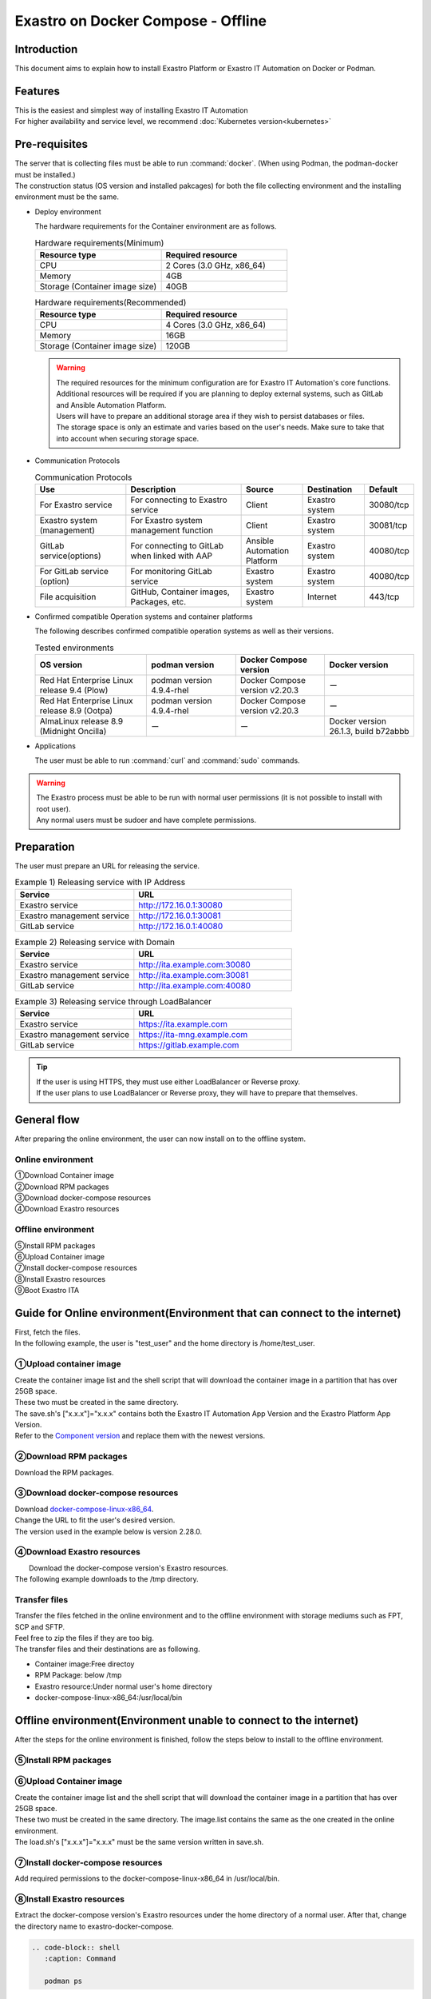 .. raw:: html

   <script>
   $(window).on('load', function () {
      setTimeout(function(){
        for (var i = 0; i < $("table.filter-table").length; i++) {
          $("[id^='ft-data-" + i + "-2-r']").removeAttr("checked");
          $("[id^='select-all-" + i + "-2']").removeAttr("checked");
          $("[id^='ft-data-" + i + "-2-r'][value^='可']").prop('checked', true);
          $("[id^='ft-data-" + i + "-2-r'][value*='必須']").prop('checked', true);
          tFilterGo(i);
        }
      },200);
   });
   </script>

===================================
Exastro on Docker Compose - Offline
===================================

Introduction
============

| This document aims to explain how to install Exastro Platform or Exastro IT Automation on Docker or Podman.

Features
========

| This is the easiest and simplest way of installing Exastro IT Automation
| For higher availability and service level, we recommend :doc:`Kubernetes version<kubernetes>`

Pre-requisites
==============

| The server that is collecting files must be able to run :command:`docker`. (When using Podman, the podman-docker must be installed.)
| The construction status (OS version and installed pakcages) for both the file collecting environment and the installing environment must be the same.

- Deploy environment

  | The hardware requirements for the Container environment are as follows.

  .. list-table:: Hardware requirements(Minimum)
   :widths: 20, 20
   :header-rows: 1

   * - Resource type
     - Required resource
   * - CPU
     - 2 Cores (3.0 GHz, x86_64)
   * - Memory
     - 4GB
   * - Storage (Container image size)
     - 40GB

  .. list-table:: Hardware requirements(Recommended)
   :widths: 20, 20
   :header-rows: 1

   * - Resource type
     - Required resource
   * - CPU
     - 4 Cores (3.0 GHz, x86_64)
   * - Memory
     - 16GB
   * - Storage (Container image size)
     - 120GB

  .. warning::
    | The required resources for the minimum configuration are for Exastro IT Automation's core functions. Additional resources will be required if you are planning to deploy external systems, such as GitLab and Ansible Automation Platform.
    | Users will have to prepare an additional storage area if they wish to persist databases or files.
    | The storage space is only an estimate and varies based on the user's needs. Make sure to take that into account when securing storage space.

- Communication Protocols

  .. list-table:: Communication Protocols
   :widths: 15, 20, 10, 10, 5
   :header-rows: 1

   * - Use
     - Description
     - Source
     - Destination
     - Default
   * - For Exastro service
     - For connecting to Exastro service
     - Client
     - Exastro system
     - 30080/tcp
   * - Exastro system (management)
     - For Exastro system management function
     - Client
     - Exastro system
     - 30081/tcp
   * - GitLab service(options)
     - For connecting to GitLab when linked with AAP
     - Ansible Automation Platform
     - Exastro system
     - 40080/tcp
   * - For GitLab service (option)
     - For monitoring GitLab service
     - Exastro system
     - Exastro system
     - 40080/tcp
   * - File acquisition
     - GitHub, Container images, Packages, etc.
     - Exastro system
     - Internet
     - 443/tcp

- Confirmed compatible Operation systems and container platforms

  The following describes confirmed compatible operation systems as well as their versions.

  .. list-table:: Tested environments
   :widths: 25, 20, 20, 20
   :header-rows: 1

   * - OS version
     - podman version
     - Docker Compose version
     - Docker version
   * - Red Hat Enterprise Linux release 9.4 (Plow)
     - podman version 4.9.4-rhel
     - Docker Compose version v2.20.3
     - ー
   * - Red Hat Enterprise Linux release 8.9 (Ootpa)
     - podman version 4.9.4-rhel
     - Docker Compose version v2.20.3
     - ー
   * - AlmaLinux release 8.9 (Midnight Oncilla)
     - ー
     - ー
     - Docker version 26.1.3, build b72abbb


- Applications

  | The user must be able to run :command:`curl` and :command:`sudo` commands.

.. warning::
   | The Exastro process must be able to be run with normal user permissions (it is not possible to install with root user).
   | Any normal users must be sudoer and have complete permissions.

.. _docker_prep_offline:

Preparation
===========

| The user must prepare an URL for releasing the service.

.. list-table:: Example 1) Releasing service with IP Address
 :widths: 15, 20
 :header-rows: 1

 * - Service
   - URL
 * - Exastro service
   - http://172.16.0.1:30080
 * - Exastro management service
   - http://172.16.0.1:30081
 * - GitLab service
   - http://172.16.0.1:40080

.. list-table:: Example 2) Releasing service with Domain
 :widths: 15, 20
 :header-rows: 1

 * - Service
   - URL
 * - Exastro service
   - http://ita.example.com:30080
 * - Exastro management service
   - http://ita.example.com:30081
 * - GitLab service
   - http://ita.example.com:40080

.. list-table:: Example 3) Releasing service through LoadBalancer
 :widths: 15, 20
 :header-rows: 1

 * - Service
   - URL
 * - Exastro service
   - https://ita.example.com
 * - Exastro management service
   - https://ita-mng.example.com
 * - GitLab service
   - https://gitlab.example.com

.. tip::
   | If the user is using HTTPS, they must use either LoadBalancer or Reverse proxy.
   | If the user plans to use LoadBalancer or Reverse proxy, they will have to prepare that themselves.


General flow
============
| After preparing the online environment, the user can now install on to the offline system.

.. figure:: /images/ja/installation/docker_compose/flowimage.png
   :width: 800px
   :alt: Flow image

Online environment
^^^^^^^^^^^^^^^^^^^^^^

| ①Download Container image
| ②Download RPM packages
| ③Download docker-compose resources
| ④Download Exastro resources


Offline environment
^^^^^^^^^^^^^^^^^^^^^^
| ⑤Install RPM packages
| ⑥Upload Container image
| ⑦Install docker-compose resources
| ⑧Install Exastro resources
| ⑨Boot Exastro ITA


Guide for Online environment(Environment that can connect to the internet)
==========================================================================

| First, fetch the files.
| In the following example, the user is "test_user" and the home directory is /home/test_user.

①Upload container image
^^^^^^^^^^^^^^^^^^^^^^^^^^^^^^^^

| Create the container image list and the shell script that will download the container image in a partition that has over 25GB space.
| These two must be created in the same directory.
| The save.sh's ["x.x.x"]="x.x.x" contains both the Exastro IT Automation App Version and the Exastro Platform App Version.
| Refer to the `Component version <https://github.com/exastro-suite/exastro-helm?tab=readme-ov-file#component-version>`_ and replace them with the newest versions.

.. code-block:: shell
   :caption: Command

   vi save.sh


.. code-block:: shell
   :caption: Copy and paste the code below and rewrite the version

   #!/bin/bash

   ITA_VERSION=$1
   declare -A PF_VERSION=(
     ["x.x.x"]="x.x.x"
   )
   if [ ! -d $1 ]; then
     mkdir $ITA_VERSION
   fi

   readarray -t image_list < "./image.list"
   for image in ${image_list[@]}
   do
     image_fullname=$(echo ${image} | sed -e "s/#__ITA_VERSION__#/${ITA_VERSION}/" -e "s/#__PF_VERSION__#/${PF_VERSION[$ITA_VERSION]}/")
     image_name=$(basename ${image_fullname} | sed -e "s/:/-/")
     if [ ! -e ${ITA_VERSION}/${image_name}.tar.gz ]; then
       echo $image_fullname $image_name
       docker pull ${image_fullname}
       if [ $? -eq 0 ]; then
         docker save ${image_fullname} | gzip -c > ${ITA_VERSION}/${image_name}.tar.gz
       fi
     fi
   done



.. code-block:: shell
   :caption: Command

   vi image.list

.. code-block:: shell
   :caption: Copy and paste the following code

   docker.io/mariadb:10.9.8
   docker.io/mariadb:10.11.4
   docker.io/gitlab/gitlab-ce:15.11.13-ce.0
   docker.io/mongo:6.0.7
   docker.io/exastro/keycloak:#__PF_VERSION__#
   docker.io/exastro/exastro-platform-auth:#__PF_VERSION__#
   docker.io/exastro/exastro-platform-web:#__PF_VERSION__#
   docker.io/exastro/exastro-platform-api:#__PF_VERSION__#
   docker.io/exastro/exastro-platform-job:#__PF_VERSION__#
   docker.io/exastro/exastro-platform-migration:#__PF_VERSION__#
   docker.io/exastro/exastro-platform-migration:#__PF_VERSION__#
   docker.io/exastro/exastro-it-automation-api-organization:#__ITA_VERSION__#
   docker.io/exastro/exastro-it-automation-api-admin:#__ITA_VERSION__#
   docker.io/exastro/exastro-it-automation-api-oase-receiver:#__ITA_VERSION__#
   docker.io/exastro/exastro-it-automation-web-server:#__ITA_VERSION__#
   docker.io/exastro/exastro-it-automation-by-ansible-agent:#__ITA_VERSION__#
   docker.io/exastro/exastro-it-automation-by-ansible-execute:#__ITA_VERSION__#
   docker.io/exastro/exastro-it-automation-by-ansible-execute-onpremises:#__ITA_VERSION__#
   docker.io/exastro/exastro-it-automation-by-ansible-legacy-role-vars-listup:#__ITA_VERSION__#
   docker.io/exastro/exastro-it-automation-by-ansible-legacy-vars-listup:#__ITA_VERSION__#
   docker.io/exastro/exastro-it-automation-by-ansible-pioneer-vars-listup:#__ITA_VERSION__#
   docker.io/exastro/exastro-it-automation-by-ansible-towermaster-sync:#__ITA_VERSION__#
   docker.io/exastro/exastro-it-automation-by-collector:#__ITA_VERSION__#
   docker.io/exastro/exastro-it-automation-by-conductor-synchronize:#__ITA_VERSION__#
   docker.io/exastro/exastro-it-automation-by-conductor-regularly:#__ITA_VERSION__#
   docker.io/exastro/exastro-it-automation-by-menu-create:#__ITA_VERSION__#
   docker.io/exastro/exastro-it-automation-by-menu-export-import:#__ITA_VERSION__#
   docker.io/exastro/exastro-it-automation-by-excel-export-import:#__ITA_VERSION__#
   docker.io/exastro/exastro-it-automation-by-terraform-cloud-ep-execute:#__ITA_VERSION__#
   docker.io/exastro/exastro-it-automation-by-terraform-cloud-ep-vars-listup:#__ITA_VERSION__#
   docker.io/exastro/exastro-it-automation-by-terraform-cli-execute:#__ITA_VERSION__#
   docker.io/exastro/exastro-it-automation-by-terraform-cli-vars-listup:#__ITA_VERSION__#
   docker.io/exastro/exastro-it-automation-by-hostgroup-split:#__ITA_VERSION__#
   docker.io/exastro/exastro-it-automation-by-cicd-for-iac:#__ITA_VERSION__#
   docker.io/exastro/exastro-it-automation-by-oase-conclusion:#__ITA_VERSION__#
   docker.io/exastro/exastro-it-automation-by-execinstance-dataautoclean:#__ITA_VERSION__#
   docker.io/exastro/exastro-it-automation-by-file-autoclean:#__ITA_VERSION__#
   docker.io/exastro/exastro-it-automation-migration:#__ITA_VERSION__#
   docker.io/exastro/exastro-it-automation-by-ansible-agent:#__ITA_VERSION__#


.. tabs::

   .. group-tab:: docker

      If the user is not added to a group, and permission error might occur.
      The following is not required if done in advanced.


      .. code-block:: shell
         :caption: Command

         cat /etc/group | grep docker
         #If the user is not added to any groups, run the following.
         sudo usermod -aG docker ${USER}
         cat /etc/group | grep docker
         #Check that the user has been added to the group and reboot the server.
         sudo reboot


      After connecting to an online environment, run the following shell script and download the container image.
      The parameter specifies the version of ITA. This command can take several minutes before finishing(Depends on the server specs and the connection speeds).


      .. code-block:: shell
         :caption: Command

         sudo systemctl start docker
         sudo chmod a+x save.sh
         sh ./save.sh x.x.x


   .. group-tab:: podman

      Run the following shell script and download the container image.The parameter specifies the version of ITA
      The parameter specifies the version of ITA. This command can take several minutes before finishing(Depends on the server specs and the connection speeds).

      .. code-block:: shell
         :caption: Command

         sudo chmod a+x save.sh
         sh ./save.sh x.x.x

②Download RPM packages
^^^^^^^^^^^^^^^^^^^^^^^^^^^^^

|	Download the RPM packages.

.. tabs::

   .. group-tab:: docker

      | In the example below, the download destination directory is set to /tmp/docker-repo, and the installation destination directory is set to /tmp/docker-installroot.

      .. code-block:: shell
         :caption: Command

         #Add repository
         sudo dnf config-manager --add-repo=https://download.docker.com/linux/centos/docker-ce.repo
         #Confirm current OS version
         cat /etc/os-release
         #Specify version fetched above for  --releasever=x.x.
         sudo dnf install -y --downloadonly --downloaddir=/tmp/docker-repo --installroot=/tmp/docker-installroot --releasever=x.x docker-ce docker-ce-cli containerd.io git container-selinux


      | Install createrepo.

      .. code-block:: shell
         :caption: Command

         sudo dnf install -y createrepo


      | Create local repository.
      |	Since its not possible to access an online repository server from an offline environment, it is not possible to install packages with dnf.
      |	It is only possible to install them with dnf if we add the packages to a local repository.

      .. code-block:: shell
         :caption: Command

         sudo createrepo /tmp/docker-repo


   .. group-tab:: podman


      | In this example, the download destination directory is /tmp/podman-repo, and the install destination directory is /tmp/podman-installroot.

      .. code-block:: shell
         :caption: Command

         #Confirm current OS version
         cat /etc/os-release
         #Specify version fetched above for  --releasever=x.x.
         sudo dnf install -y --downloadonly --downloaddir=/tmp/podman-repo --installroot=/tmp/podman-installroot --releasever=x.x container-selinux git podman podman-docker


      | Install createrepo.

      .. code-block:: shell
         :caption: Command

         sudo dnf install -y createrepo


      | Create local repository.
      |	Since its not possible to access an online repository server from an offline environment, it is not possible to install packages with dnf.
      |	It is only possible to install them with dnf if we add the packages to a local repository.

      .. code-block:: shell
         :caption: Command

         sudo createrepo /tmp/podman-repo


③Download docker-compose resources
^^^^^^^^^^^^^^^^^^^^^^^^^^^^^^^^^^^^^^
| Download `docker-compose-linux-x86_64 <https://github.com/docker/compose/releases>`_.
| Change the URL to fit the user's desired version.
| The version used in the example below is version 2.28.0.

.. code-block:: shell
   :caption: Command

   curl -LO https://github.com/docker/compose/releases/download/v2.28.0/docker-compose-linux-x86_64


④Download Exastro resources
^^^^^^^^^^^^^^^^^^^^^^^^^^^^^^^

|	Download the docker-compose version's Exastro resources.
| The following example downloads to the /tmp directory.


.. code-block:: shell
   :caption: Command

   cd /tmp
   curl -OL https://github.com/exastro-suite/exastro-docker-compose/archive/main.tar.gz



Transfer files
^^^^^^^^^^^^^^
| Transfer the files fetched in the online environment and to the offline environment with storage mediums such as FPT, SCP and SFTP.
| Feel free to zip the files if they are too big.
| The transfer files and their destinations are as following.


- Container image:Free directoy
- RPM Package: below /tmp
- Exastro resource:Under normal user's home directory
- docker-compose-linux-x86_64:/usr/local/bin


Offline environment(Environment unable to connect to the internet)
==================================================================

| After the steps for the online environment is finished, follow the steps below to install to the offline environment.


⑤Install RPM packages
^^^^^^^^^^^^^^^^^^^^^^^^^^^^^

.. tabs::

   .. group-tab:: docker

      | Create Local repository Configuration file.

      .. code-block:: shell
         :caption: Command

         sudo touch /etc/yum.repos.d/docker-repo.repo


      |	Write the following information to the created configuration file (※add three slashes after file:)

      .. code-block:: shell
         :caption: Command

         sudo vi /etc/yum.repos.d/docker-repo.repo

         [docker-repo]
         name=AlmaLinux-$releaserver - docker
         baseurl=file:///tmp/docker-repo
         enabled=1
         gpgcheck=0
         gpgkey=file:///etc/pki/rpm-gpg/RPM-GPG-KEY-AlmaLinux



      | Install package

      .. code-block:: shell
         :caption: Command

         sudo dnf -y --disablerepo=\* --enablerepo=docker-repo install docker-ce docker-ce-cli containerd.io git container-selinux

      | If an error mesage displays, search for the displayed modules and install all of them.


      .. code-block:: shell
         :caption: Message example

         No available modular metadata for modular package 'perl-Mozilla-CA-20160104-7.module_el8.5.0+2812+ed912d05.noarch', it cannot be installed on the system
         No available modular metadata for modular package 'perl-Net-SSLeay-1.88-2.module_el8.6.0+2811+fe6c84b0.x86_64', it cannot be installed on the system
         Error: No available modular metadata for modular package


      .. code-block:: shell
         :caption: Check all the dispalyed modules and install all of them.

         #If the target is perl-Mozilla-CA or perl-Net-SSLeay
         cd /tmp/docker-repo
         ls -l | grep -E "perl-Mozilla-CA|perl-Net-SSLeay"
         sudo dnf -y --disablerepo=\* --enablerepo=docker-repo perl-Mozilla-CA-20160104-7.module_el8.5.0+2812+ed912d05.noarch.rmp perl-Net-SSLeay-1.88-2.module_el8.6.0+2811+fe6c84b0.x86_64.rpm

      | Reinstall the packages

      .. code-block:: shell
         :caption: Command

         sudo dnf -y --disablerepo=\* --enablerepo=docker-repo install docker-ce docker-ce-cli containerd.io git container-selinux


      | Add the user to the docker group.

      .. code-block:: shell
         :caption: Command

         sudo systemctl enable --now docker
         cat /etc/group | grep docker
         sudo usermod -aG docker ${USER}
         #Confirm that the user name displays
         cat /etc/group | grep docker
         sudo  reboot
         #Reconnect to the offline environment.



   .. group-tab:: podman

      | Create the local repository's configuration file.

      .. code-block:: shell
         :caption: Command

         sudo touch /etc/yum.repos.d/podman-repo.repo


      |	Write the following information to the created configuration file (※add three slashes after file:)

      .. code-block:: shell
         :caption: Command

         sudo vi /etc/yum.repos.d/podman-repo.repo

         [podman-repo]
         name=RedHat-$releaserver - podman
         baseurl=file:///tmp/podman-repo
         enabled=1
         gpgcheck=0
         gpgkey=file:///etc/pki/rpm-gpg/RPM-GPG-KEY-redhat-release


      | Install package

      .. code-block:: shell
         :caption: Command

         sudo dnf -y --disablerepo=\* --enablerepo=podman-repo install container-selinux git podman podman-docker


⑥Upload Container image
^^^^^^^^^^^^^^^^^^^^^^^^^^^^^^^^

| Create the container image list and the shell script that will download the container image in a partition that has over 25GB space.
| These two must be created in the same directory. The image.list contains the same as the one created in the online environment.
| The load.sh's ["x.x.x"]="x.x.x" must be the same version written in save.sh.


.. code-block:: shell
   :caption: Command

   vi load.sh

.. code-block:: shell
   :caption: Copy and paste the code below and rewrite the version

   ITA_VERSION=$1
   declare -A PF_VERSION=(
     ["x.x.x"]="x.x.x"
   )

   readarray -t image_list < "./image.list"
   for image in ${image_list[@]}
   do
     image_fullname=$(echo ${image} | sed -e "s/#__ITA_VERSION__#/${ITA_VERSION}/" -e "s/#__PF_VERSION__#/${PF_VERSION[$ITA_VERSION]}/")
     image_name=$(basename ${image_fullname} | sed -e "s/:/-/")
     docker load < ${ITA_VERSION}/${image_name}.tar.gz
   done

   wait


.. code-block:: shell
   :caption: Command

   vi image.list

.. code-block:: shell
   :caption: Copy and paste the following code

   docker.io/mariadb:10.9.8
   docker.io/mariadb:10.11.4
   docker.io/gitlab/gitlab-ce:15.11.13-ce.0
   docker.io/mongo:6.0.7
   docker.io/exastro/keycloak:#__PF_VERSION__#
   docker.io/exastro/exastro-platform-auth:#__PF_VERSION__#
   docker.io/exastro/exastro-platform-web:#__PF_VERSION__#
   docker.io/exastro/exastro-platform-api:#__PF_VERSION__#
   docker.io/exastro/exastro-platform-job:#__PF_VERSION__#
   docker.io/exastro/exastro-platform-migration:#__PF_VERSION__#
   docker.io/exastro/exastro-platform-migration:#__PF_VERSION__#
   docker.io/exastro/exastro-it-automation-api-organization:#__ITA_VERSION__#
   docker.io/exastro/exastro-it-automation-api-admin:#__ITA_VERSION__#
   docker.io/exastro/exastro-it-automation-api-oase-receiver:#__ITA_VERSION__#
   docker.io/exastro/exastro-it-automation-web-server:#__ITA_VERSION__#
   docker.io/exastro/exastro-it-automation-by-ansible-agent:#__ITA_VERSION__#
   docker.io/exastro/exastro-it-automation-by-ansible-execute:#__ITA_VERSION__#
   docker.io/exastro/exastro-it-automation-by-ansible-execute-onpremises:#__ITA_VERSION__#
   docker.io/exastro/exastro-it-automation-by-ansible-legacy-role-vars-listup:#__ITA_VERSION__#
   docker.io/exastro/exastro-it-automation-by-ansible-legacy-vars-listup:#__ITA_VERSION__#
   docker.io/exastro/exastro-it-automation-by-ansible-pioneer-vars-listup:#__ITA_VERSION__#
   docker.io/exastro/exastro-it-automation-by-ansible-towermaster-sync:#__ITA_VERSION__#
   docker.io/exastro/exastro-it-automation-by-collector:#__ITA_VERSION__#
   docker.io/exastro/exastro-it-automation-by-conductor-synchronize:#__ITA_VERSION__#
   docker.io/exastro/exastro-it-automation-by-conductor-regularly:#__ITA_VERSION__#
   docker.io/exastro/exastro-it-automation-by-menu-create:#__ITA_VERSION__#
   docker.io/exastro/exastro-it-automation-by-menu-export-import:#__ITA_VERSION__#
   docker.io/exastro/exastro-it-automation-by-excel-export-import:#__ITA_VERSION__#
   docker.io/exastro/exastro-it-automation-by-terraform-cloud-ep-execute:#__ITA_VERSION__#
   docker.io/exastro/exastro-it-automation-by-terraform-cloud-ep-vars-listup:#__ITA_VERSION__#
   docker.io/exastro/exastro-it-automation-by-terraform-cli-execute:#__ITA_VERSION__#
   docker.io/exastro/exastro-it-automation-by-terraform-cli-vars-listup:#__ITA_VERSION__#
   docker.io/exastro/exastro-it-automation-by-hostgroup-split:#__ITA_VERSION__#
   docker.io/exastro/exastro-it-automation-by-cicd-for-iac:#__ITA_VERSION__#
   docker.io/exastro/exastro-it-automation-by-oase-conclusion:#__ITA_VERSION__#
   docker.io/exastro/exastro-it-automation-by-execinstance-dataautoclean:#__ITA_VERSION__#
   docker.io/exastro/exastro-it-automation-by-file-autoclean:#__ITA_VERSION__#
   docker.io/exastro/exastro-it-automation-migration:#__ITA_VERSION__#
   docker.io/exastro/exastro-it-automation-by-ansible-agent:#__ITA_VERSION__#


.. tabs::

   .. group-tab:: docker

      | Execute Container image.	The parameter specifies the version of ITA.

      .. code-block:: shell
         :caption: Command

         sudo chmod a+x load.sh
         sh ./load.sh x.x.x


   .. group-tab:: podman

      | Execute Container image.	The parameter specifies the version of ITA.

      .. code-block:: shell
         :caption: Command

         sudo systemctl start podman
         sudo chmod a+x load.sh
         sh ./load.sh x.x.x


⑦Install docker-compose resources
^^^^^^^^^^^^^^^^^^^^^^^^^^^^^^^^^^^^^^

|	 Add required permissions to the docker-compose-linux-x86_64 in /usr/local/bin.

.. code-block:: shell
   :caption: Command

   cd /usr/local/bin
   sudo mv docker-compose-linux-x86_64 docker-compose
   sudo chmod a+x /usr/local/bin/docker-compose
   sudo ln -s /usr/local/bin/docker-compose /usr/bin/docker-compose


⑧Install Exastro resources
^^^^^^^^^^^^^^^^^^^^^^^^^^^^^^^

| Extract the docker-compose version's Exastro resources under the home directory of a normal user. After that, change the directory name to exastro-docker-compose.


.. code-block:: shell
   :caption: Command

   tar -zxvf main.tar.gz
   sudo mv exastro-docker-compose-main exastro-docker-compose


.. tabs::

   .. group-tab:: docker


      | Change the SELinux mode to SELINUX=permissive.


      .. code-block:: shell
         :linenos:
         :caption: Command

         sudo vi /etc/selinux/config

      .. code-block:: shell
         :caption: /etc/selinux/config example

         # This file controls the state of SELinux on the system.
         # SELINUX= can take one of these three values:
         #     enforcing - SELinux security policy is enforced.
         #     permissive - SELinux prints warnings instead of enforcing.
         #     disabled - No SELinux policy is loaded.
         # See also:
         # https://docs.fedoraproject.org/en-US/quick-docs/getting-started-with-selinux/#getting-started-with-selinux-selinux-states-and-modes
         #
         # NOTE: In earlier Fedora kernel buil, SELINUX=disabled would also
         # fully disable SELinux during boot. If you need a system with SELinux
         # fully disabled instead of SELinux running with no policy loaded, you
         # need to pass selinux=0 to the kernel command line. You can use grubby
         # to persistently set the bootloader to boot with selinux=0:
         #
         #    grubby --update-kernel ALL --args selinux=0
         #
         # To revert back to SELinux enabled:
         #
         #    grubby --update-kernel ALL --remove-args selinux
         #
         SELINUX=permissive
         # SELINUXTYPE= can take one of these three values:
         #     targeted - Targeted processes are protected,
         #     minimum - Modification of targeted policy. Only selected processes are protected.
         #     mls - Multi Level Security protection.
         SELINUXTYPE=targeted

      .. code-block:: shell
         :caption: Command

         sudo reboot
         #Reconnect to the offline environment


      | This setup.sh is the same used in Exastro on Docker Compose - Online. Follow the steps below to comment out the repository settings.

      .. code-block:: shell
         :caption: Command

         sed -i 's/sudo dnf config-manager/#sudo dnf config-manager/' setup.sh



      | Install the Exastro Service packages and Exastro source file.

      .. code-block:: shell
         :caption: Command

         cd ~/exastro-docker-compose && sh ./setup.sh install


      | When the required packages are installed, the user should be met with an interactible installation process where they can input setting values.
      | In order to edit detailed settings, input :command:`n` or :command:`no`  and skip the next processes.
      | In order to boot the Exastro system container groups, input :command:`y` or :command:`yes`.
      | Deploying the Exastro system can take up to several minutes.(Depends on the server specs and the connection speeds)


      .. code-block:: shell
         :caption: OASE container deployment confirmation

         Deploy OASE container ? (y/n) [default: y]:

      .. code-block:: shell
         :caption: Gitlab deployment confirmation

         Deploy Gitlab containser? (y/n) [default: n]:

      .. code-block:: shell
         :caption: Password token automatic creation confirmation

         Generate all password and token automatically? (y/n) [default: y]:


      .. tabs::

         .. group-tab:: https encrypted connection

            .. code-block:: shell
               :caption: Exastro service URL

               #Input 30800 for the port number if the OS is Red Hat Enterprise Linux. For everything else, input 80.
               Input the Exastro service URL: https://ita.example.com:30080

            .. code-block:: shell
               :caption:  Exastro management service URL

               #Input 30801 for the port number if the OS is Red Hat Enterprise Linux. For everything else, input 81.
               Input the Exastro management URL: https://ita.example.com:30081

            .. code-block:: shell
               :caption:  Self-signed SSL/TSL certificate generation (If Exastro service URL/Exastro management service URL is set to https)

               Generate self-signed SSL certificate? (y/n) [default: y]:

            .. code-block:: shell
               :caption:  Server certificate/Secret key file path (If Self-signed SSL/TSL certificate generation is set to "n")

               #Specify the server certificate file path for the certificate file path and the secret key file's file path for the private-key file path.
               Input path to your SSL certificate file.
               certificate file path:
               private-key file path:

         .. group-tab:: http connection

            .. code-block:: shell
               :caption: Exastro service URL

               #Input 30800 for the port number if the OS is Red Hat Enterprise Linux. For everything else, input 80.
               Input the Exastro service URL: http://ita.example.com:30080

            .. code-block:: shell
               :caption:  Exastro management service URL

               #Input 30801 for the port number if the OS is Red Hat Enterprise Linux. For everything else, input 81.
               Input the Exastro management URL: http://ita.example.com:30081


      .. code-block:: shell
         :caption: Gitlab container URL(Required if deploying Gitlab container).

         #Specify 40080 for the port number.
         Input the external URL of Gitlab container  [default: (nothing)]:

      .. code-block:: shell
         :caption: Configuration file generation confirmation

         System parametes are bellow.

         System administrator password:    ********
         Database password:                ********
         OASE deployment                   true
         MongoDB password                  ********
         Service URL:                      http://ita.example.com:30080
         Manegement URL:                   http://ita.example.com:30081
         Docker GID:                       985
         Docker Socket path:               /var/run/docker.sock
         GitLab deployment:                false

         Generate .env file with these settings? (y/n) [default: n]


      | Reboot server

      .. code-block:: shell
         :caption: Command

         sudo reboot


      .. code-block:: shell
         :caption: Command

         cd ~/exastro-docker-compose && sh ./setup.sh install


      .. code-block:: shell
         :caption: Reconfirm .env

         #Press enter without inputting anything.
         Regenerate .env file? (y/n) [default: n]:

      .. code-block:: shell
         :caption: Exastro container deploy confirmation

         #Input y.
         Deploy Exastro containers now? (y/n) [default: n]:



      | Check that the Container STATUS says UP.

      .. code-block:: shell
         :caption: Command

         docker ps



   .. group-tab:: podman

      | Change the SELinux mode to SELINUX=permissive.


      .. code-block:: shell
         :linenos:
         :caption: Command

         sudo vi /etc/selinux/config

      .. code-block:: shell
         :caption: /etc/selinux/config example

         # This file controls the state of SELinux on the system.
         # SELINUX= can take one of these three values:
         #     enforcing - SELinux security policy is enforced.
         #     permissive - SELinux prints warnings instead of enforcing.
         #     disabled - No SELinux policy is loaded.
         # See also:
         # https://docs.fedoraproject.org/en-US/quick-docs/getting-started-with-selinux/#getting-started-with-selinux-selinux-states-and-modes
         #
         # NOTE: In earlier Fedora kernel builds, SELINUX=disabled would also
         # fully disable SELinux during boot. If you need a system with SELinux
         # fully disabled instead of SELinux running with no policy loaded, you
         # need to pass selinux=0 to the kernel command line. You can use grubby
         # to persistently set the bootloader to boot with selinux=0:
         #
         #    grubby --update-kernel ALL --args selinux=0
         #
         # To revert back to SELinux enabled:
         #
         #    grubby --update-kernel ALL --remove-args selinux
         #
         SELINUX=permissive
         # SELINUXTYPE= can take one of these three values:
         #     targeted - Targeted processes are protected,
         #     minimum - Modification of targeted policy. Only selected processes are protected.
         #     mls - Multi Level Security protection.
         SELINUXTYPE=targeted

      .. code-block:: shell
         :caption: Command

         sudo reboot
         #Reconnect to the offline environment


      | Install the Exastro Service packages and Exastro source file.

      .. code-block:: shell
         :caption: Command

         cd ~/exastro-docker-compose && sh ./setup.sh install


      | When the required packages are installed, the user should be met with an interactible installation process where they can input setting values.
      | In order to edit detailed settings, input :command:`n` or :command:`no`  and skip the next processes.
      | In order to boot the Exastro system container groups, input :command:`y` or :command:`yes`.
      | Deploying the Exastro system can take up to several minutes.(Depends on the server specs and the connection speeds)


      .. code-block:: shell
         :caption: OASE deployment confirmation

         Deploy OASE container URL? (y/n) [default: y]:

      .. code-block:: shell
         :caption: Gitlab deployment confirmation

         Deploy Gitlab containser? (y/n) [default: n]:

      .. code-block:: shell
         :caption: Password token automatic creation confirmation

         Generate all password and token automatically? (y/n) [default: y]:

      .. tabs::

         .. group-tab:: https encrypted connection

            .. code-block:: shell
               :caption: Exastro service URL

               #Input 30800 for the port number if the OS is Red Hat Enterprise Linux. For everything else, input 80.
               Input the Exastro service URL: https://ita.example.com:30080

            .. code-block:: shell
               :caption:  Exastro management service URL

               #Input 30801 for the port number if the OS is Red Hat Enterprise Linux. For everything else, input 81.
               Input the Exastro management URL: https://ita.example.com:30081

            .. code-block:: shell
               :caption:  Self-signed SSL/TSL certificate generation (If Exastro service URL/Exastro management service URL is set to https)

               Generate self-signed SSL certificate? (y/n) [default: y]:

            .. code-block:: shell
               :caption:  Server certificate/Secret key file path (If Self-signed SSL/TSL certificate generation is set to "n")

               #Specify the server certificate file path for the certificate file path and the secret key file's file path for the private-key file path.
               Input path to your SSL certificate file.
               certificate file path:
               private-key file path:

         .. group-tab:: http connection

            .. code-block:: shell
               :caption: Exastro service URL

               #Input 30800 for the port number if the OS is Red Hat Enterprise Linux. For everything else, input 80.
               Input the Exastro service URL: http://ita.example.com:30080

            .. code-block:: shell
               :caption:  Exastro management service URL

               #Input 30801 for the port number if the OS is Red Hat Enterprise Linux. For everything else, input 81.
               Input the Exastro management URL: http://ita.example.com:30081

      .. code-block:: shell
         :caption: GitLab deployment confirmation(Required if deploying Gitlab container).

         #Specify 40080 for the port number.
         Input the external URL of Gitlab container  [default: (nothing)]:

.. code-block:: shell
   :caption: Confirm generated settings file

   System parametes are bellow.

   System administrator password:    ********
   Database password:                 ********
   OASE deployment                   true
   MongoDB password                  ********
   Service URL:                      http://ita.example.com:30080
   Manegement URL:                   http://ita.example.com:30081
   Docker GID:                       1000
   Docker Socket path:               /run/user/1000/podman/podman.sock
   GitLab deployment:                false

         Generate .env file with these settings? (y/n) [default: n]


      | Reboot server

      .. code-block:: shell
         :caption: Command

         sudo reboot


      .. code-block:: shell
         :caption: Command

         cd ~/exastro-docker-compose && sh ./setup.sh install


      .. code-block:: shell
         :caption: Confirm that .env has been regenerated

         #Press enter without inputting anything.
         Regenerate .env file? (y/n) [default: n]:

      .. code-block:: shell
         :caption: Exastro container deploy confirmation

         #Input y
         Deploy Exastro containers now? (y/n) [default: n]:


      | Check that the Container STATUS says UP.

.. code-block:: shell

      .. code-block:: shell
         :caption: Command

         podman ps


Login
========

| Confirm the username and password information of the user.


.. code-block:: shell
   :linenos:
   :caption: command

   cd ~/exastro-docker-compose
   cat .env

.. code-block:: shell
   :linenos:
   :caption: Login information

   ### Initial account information for creating system administrators
   #### Specify the username and password
   # SYSTEM_ADMIN=<Username>
   SYSTEM_ADMIN_PASSWORD=<Password>

Create Organization
==========================

| After rebooting and logging in to the system, create an organization.

.. tip::
   | When linked to GitLab, the GitLab must be running in order to create Organizations.


Create Workspace
====================

| After creating an organization, log in to it and create a workspace.
